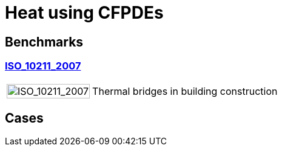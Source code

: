 = Heat using CFPDEs

== Benchmarks

=== xref:heat/ISO_10211_2007/index.adoc[ISO_10211_2007]
[cols="1,3"]
|===
| image:TurekHron/TurekHronCSM3_disp.png[ISO_10211_2007,100%] | Thermal bridges in building construction
|===


== Cases
